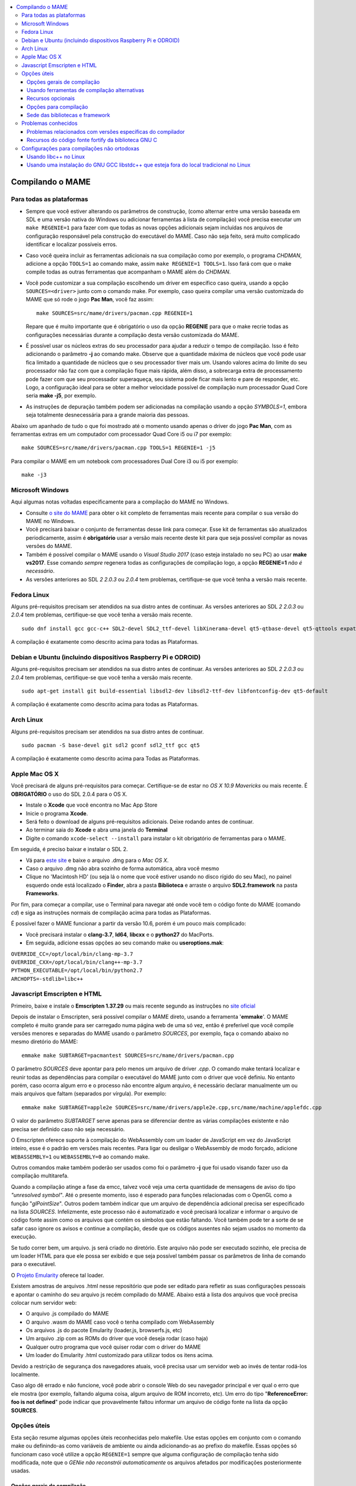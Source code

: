 .. raw:: latex

	\clearpage

.. contents:: :local:

.. _compiling-MAME:

Compilando o MAME
=================

.. _compiling-all:

Para todas as plataformas
-------------------------

*	Sempre que você estiver alterando os parâmetros de construção, (como
	alternar entre uma versão baseada em SDL e uma versão nativa do
	Windows ou adicionar ferramentas à lista de compilação) você precisa
	executar um ``make REGENIE=1`` para fazer com que todas as novas
	opções adicionais sejam incluídas nos arquivos de configuração
	responsável pela construção do executável do MAME. Caso não seja
	feito, será muito complicado identificar e localizar possíveis
	erros.

*	Caso você queira incluir as ferramentas adicionais na sua compilação
	como por exemplo, o programa *CHDMAN*, adicione a opção ``TOOLS=1``
	ao comando make, assim ``make REGENIE=1 TOOLS=1``. Isso fará com que
	o make compile todas as outras ferramentas que acompanham o MAME
	além do *CHDMAN*.

*	Você pode customizar a sua compilação escolhendo um driver em
	específico caso queira, usando a opção ``SOURCES=<driver>`` junto
	com o comando make. Por exemplo, caso queira compilar uma versão
	customizada do MAME que só rode o jogo **Pac Man**, você faz
	assim: ::

		make SOURCES=src/mame/drivers/pacman.cpp REGENIE=1

	Repare que é muito importante que é obrigatório o uso da opção
	**REGENIE** para que o make recrie todas as configurações
	necessárias durante a compilação desta versão customizada do MAME.

*	É possível usar os núcleos extras do seu processador para ajudar a
	reduzir o tempo de compilação. Isso é feito adicionando o parâmetro
	**-j** ao comando make. Observe que a quantidade máxima de núcleos
	que você pode usar fica limitado a quantidade de núcleos que o seu
	processador tiver mais um. Usando valores acima do limite do seu
	processador não faz com que a compilação fique mais rápida, além
	disso, a sobrecarga extra de processamento pode fazer com que seu
	processador superaqueça, seu sistema pode ficar mais lento e pare de
	responder, etc. Logo, a configuração ideal para se obter a melhor
	velocidade possível de compilação num processador Quad Core seria
	**make -j5**, por exemplo.

*	As instruções de depuração também podem ser adicionadas na
	compilação usando a opção *SYMBOLS=1*, embora seja totalmente
	desnecessária para a grande maioria das pessoas.

Abaixo um apanhado de tudo o que foi mostrado até o momento usando
apenas o driver do jogo **Pac Man**, com as ferramentas extras em um
computador com processador Quad Core i5 ou i7 por exemplo: ::

	make SOURCES=src/mame/drivers/pacman.cpp TOOLS=1 REGENIE=1 -j5


Para compilar o MAME em um notebook com processadores Dual Core i3 ou
i5 por exemplo: ::

	make -j3

.. _compiling-windows:

Microsoft Windows
-----------------

Aqui algumas notas voltadas especificamente para a compilação do MAME no
Windows.

*	Consulte `o site do MAME <https://mamedev.org/tools/>`_ para obter o
	kit completo de ferramentas mais recente para compilar o sua versão do
	MAME no Windows.

*	Você precisará baixar o conjunto de ferramentas desse link para
	começar. Esse kit de ferramentas são atualizados periodicamente,
	assim é **obrigatório** usar a versão mais recente deste kit para
	que seja possível compilar as novas versões do MAME.

*	Também é possível compilar o MAME usando o *Visual Studio 2017*
	(caso esteja instalado no seu PC) ao usar **make vs2017**. Esse
	comando *sempre* regenera todas as configurações de compilação logo,
	a opção **REGENIE=1** *não é necessário*.

*	As versões anteriores ao SDL *2 2.0.3* ou *2.0.4* tem problemas,
	certifique-se que você tenha a versão mais recente.

.. _compiling-fedora:

Fedora Linux
------------

Alguns pré-requisitos precisam ser atendidos na sua distro antes de
continuar. As versões anteriores ao SDL *2 2.0.3* ou *2.0.4* tem
problemas, certifique-se que você tenha a versão mais recente. ::

	sudo dnf install gcc gcc-c++ SDL2-devel SDL2_ttf-devel libXinerama-devel qt5-qtbase-devel qt5-qttools expat-devel fontconfig-devel alsa-lib-devel

A compilação é exatamente como descrito acima para todas as Plataformas.

.. _compiling-ubuntu:

Debian e Ubuntu (incluindo dispositivos Raspberry Pi e ODROID)
--------------------------------------------------------------

Alguns pré-requisitos precisam ser atendidos na sua distro antes de
continuar. As versões anteriores ao SDL *2 2.0.3* ou *2.0.4* tem
problemas, certifique-se que você tenha a versão mais recente. ::

	sudo apt-get install git build-essential libsdl2-dev libsdl2-ttf-dev libfontconfig-dev qt5-default

A compilação é exatamente como descrito acima para todas as Plataformas.

.. _compiling-arch:

Arch Linux
----------

Alguns pré-requisitos precisam ser atendidos na sua distro antes de
continuar. ::

	sudo pacman -S base-devel git sdl2 gconf sdl2_ttf gcc qt5

A compilação é exatamente como descrito acima para Todas as Plataformas.

.. _compiling-macos:

Apple Mac OS X
--------------

Você precisará de alguns pré-requisitos para começar. Certifique-se de
estar no *OS X 10.9 Mavericks* ou mais recente.
É **OBRIGATÓRIO** o uso do SDL 2.0.4 para o OS X.

*	Instale o **Xcode** que você encontra no Mac App Store
*	Inicie o programa **Xcode**.
*	Será feito o download de alguns pré-requisitos adicionais.
	Deixe rodando antes de continuar.
*	Ao terminar saia do **Xcode** e abra uma janela do **Terminal**
*	Digite o comando ``xcode-select --install`` para instalar o kit
	obrigatório de ferramentas para o MAME.

Em seguida, é preciso baixar e instalar o SDL 2.

*	Vá para `este site <http://libsdl.org/download-2.0.php>`_ e baixe o
	arquivo .dmg para o *Mac OS X*.
*	Caso o arquivo .dmg não abra sozinho de forma automática, abra você
	mesmo
*	Clique no 'Macintosh HD' (ou seja lá o nome que você estiver usando
	no disco rígido do seu Mac), no painel esquerdo onde está localizado
	o **Finder**, abra a pasta **Biblioteca** e arraste o arquivo
	**SDL2.framework** na pasta **Frameworks**.

.. raw:: latex

	\clearpage

Por fim, para começar a compilar, use o Terminal para navegar até onde
você tem o código fonte do MAME (comando *cd*) e siga as instruções
normais de compilação acima para todas as Plataformas.

É possível fazer o MAME funcionar a partir da versão 10.6, porém é um
pouco mais complicado:

*	Você precisará instalar o **clang-3.7**, **ld64**, **libcxx** e o
	**python27** do MacPorts.
*	Em seguida, adicione essas opções ao seu comando make ou
	**useroptions.mak**:

|	``OVERRIDE_CC=/opt/local/bin/clang-mp-3.7``
|	``OVERRIDE_CXX=/opt/local/bin/clang++-mp-3.7``
|	``PYTHON_EXECUTABLE=/opt/local/bin/python2.7``
|	``ARCHOPTS=-stdlib=libc++``

.. _compiling-emscripten:

Javascript Emscripten e HTML
----------------------------

Primeiro, baixe e instale o **Emscripten 1.37.29** ou mais recente
segundo as instruções no `site oficial <https://kripken.github.io/emscri
pten-site/docs/getting_started/downloads.html>`_

Depois de instalar o Emscripten, será possível compilar o MAME direto,
usando a ferramenta '**emmake**'. O MAME completo é muito grande para
ser carregado numa página web de uma só vez, então é preferível que você
compile versões menores e separadas do MAME usando o parâmetro
*SOURCES*, por exemplo, faça o comando abaixo no mesmo diretório do
MAME: ::

	emmake make SUBTARGET=pacmantest SOURCES=src/mame/drivers/pacman.cpp

O parâmetro *SOURCES* deve apontar para pelo menos um arquivo de driver
*.cpp*. O comando make tentará localizar e reunir todas as dependências
para compilar o executável do MAME junto com o driver que você
definiu. No entanto porém, caso ocorra algum erro e o processo não
encontre algum arquivo, é necessário declarar manualmente um ou mais
arquivos que faltam (separados por vírgula). Por exemplo: ::

	emmake make SUBTARGET=apple2e SOURCES=src/mame/drivers/apple2e.cpp,src/mame/machine/applefdc.cpp

O valor do parâmetro *SUBTARGET* serve apenas para se diferenciar dentre
as várias compilações existente e não precisa ser definido caso não seja
necessário.

O Emscripten oferece suporte à compilação do WebAssembly com um loader
de JavaScript em vez do JavaScript inteiro, esse é o padrão em versões
mais recentes. Para ligar ou desligar o WebAssembly de modo forçado,
adicione ``WEBASSEMBLY=1`` ou ``WEBASSEMBLY=0`` ao comando make.

Outros comandos make também poderão ser usados como foi o
parâmetro **-j** que foi usado visando fazer uso da compilação
multitarefa.

Quando a compilação atinge a fase da emcc, talvez você veja uma
certa quantidade de mensagens de aviso do tipo *"unresolved symbol"*.
Até o presente momento, isso é esperado para funções relacionadas com o
OpenGL como a função "*glPointSize*". Outros podem também indicar que um
arquivo de dependência adicional precisa ser especificado na lista
*SOURCES*. Infelizmente, este processo não é automatizado e você
precisará localizar e informar o arquivo de código fonte assim como os
arquivos que contém os símbolos que estão faltando. Você também pode
ter a sorte de se safar caso ignore os avisos e continue a compilação,
desde que os códigos ausentes não sejam usados no momento da execução.

Se tudo correr bem, um arquivo. js será criado no diretório. Este
arquivo não pode ser executado sozinho, ele precisa de um loader HTML
para que ele possa ser exibido e que seja possível também passar os
parâmetros de linha de comando para o executável.

O `Projeto Emularity <https://github.com/db48x/emularity>`_ oferece tal
loader.

Existem amostras de arquivos .html nesse repositório que pode ser
editado para refletir as suas configurações pessoais e apontar o caminho
do seu arquivo js recém compilado do MAME. Abaixo está a lista dos
arquivos que você precisa colocar num servidor web:

*	O arquivo .js compilado do MAME
*	O arquivo .wasm do MAME caso você o tenha compilado com WebAssembly
*	Os arquivos .js do pacote Emularity (loader.js, browserfs.js, etc)
*	Um arquivo .zip com as ROMs do driver que você deseja rodar
	(caso haja)
*	Qualquer outro programa que você quiser rodar com o driver do MAME
*	Um loader do Emularity .html customizado para utilizar todos os
	itens acima.

Devido a restrição de segurança dos navegadores atuais, você precisa
usar um servidor web ao invés de tentar rodá-los localmente.

Caso algo dê errado e não funcione, você pode abrir o console Web do seu
navegador principal e ver qual o erro que ele mostra (por exemplo,
faltando alguma coisa, algum arquivo de ROM incorreto, etc).
Um erro do tipo "**ReferenceError: foo is not defined**" pode indicar
que provavelmente faltou informar um arquivo de código fonte na lista da
opção **SOURCES**.

.. _compiling-options:

Opções úteis
------------

Esta seção resume algumas opções úteis reconhecidas pelo makefile. Use
estas opções em conjunto com o comando make ou definindo-as como
variáveis de ambiente ou ainda adicionando-as ao prefixo do makefile.
Essas opções só funcionam caso você utilize a opção ``REGENIE=1`` sempre
que alguma configuração de compilação tenha sido modificada, note que o
*GENie* *não reconstrói automaticamente* os arquivos afetados por
modificações posteriormente usadas.

Opções gerais de compilação
~~~~~~~~~~~~~~~~~~~~~~~~~~~

.. _mame-compilation-premake:

**PREFIX_MAKEFILE**

	Define um makefile a ser incluso no processo de compilação que
	contenha opções adicionais customizadas por você e que terá
	prioridade caso o mesmo seja encontrado (o nome predefinido é
	**useroptions.mak**).
	Pode ser útil caso você queira alternar entre diferentes
	configurações de compilação de forma simples e rápida.

.. _mame-compilation-build:

**BUILDDIR**

	Define diretório usado para a compilação de todos os arquivos do
	projeto, códigos fonte auxiliares que são gerados ao longo da
	configuração, arquivos objeto e bibliotecas intermediárias.
	Por predefinição, o nome deste diretório é **build**.

**REGENIE**

	Caso seja definido como **1**, faz com que toda a estrutura de
	instrução para a compilação do projeto seja regenerada, especialmente
	para o caso onde uma compilação tenha sido feita anteriormente e seja
	necessário alterar as configurações predefinidas anteriormente.

**VERBOSE**

	Caso seja definido como **1**, ativa o modo loquaz, isso faz com que
	todos os comandos usados pela ferramenta make durante a
	compilação apareçam. Essa opção é aplicada instantaneamente e não
	precisa do comando **REGENIE**.

.. raw:: latex

	\clearpage

**IGNORE_GIT**

	Caso seja definido como **1**, ignora o escaneamento da árvore de
	trabalho e não embute a revisão descritiva do git no campo da versão
	do executável.

Usando ferramentas de compilação alternativas
~~~~~~~~~~~~~~~~~~~~~~~~~~~~~~~~~~~~~~~~~~~~~

**OVERRIDE_CC**

	Define o compilador C/Objective-C.

**OVERRIDE_CXX**

	Define o compilador C++/Objective-C++.

**PYTHON_EXECUTABLE**

	Define o interpretador Python. Para compilar o MAME é necessário ter
	o Python versão *2.7*, *3* ou mais recente.

Recursos opcionais
~~~~~~~~~~~~~~~~~~

**TOOLS**

	Caso seja definido como **1**, as ferramentas adicionais que trabalham
	em conjunto com o emulador como ``unidasm``, ``chdman``, ``romcmp``,
	e ``srcclean`` serão compiladas.

**NO_USE_PORTAUDIO**

	Caso seja definido como **1**, desabilita a construção do módulo de
	saída de áudio PortAudio.

**USE_QTDEBUG**

	Caso seja definido como **1**, será incluso o depurador com a
	interface Qt em plataformas onde a mesma não vem previamente
	embutida como MacOS e Windows por exemplo, defina como **0** para
	desabilitar. É obrigatório a instalação das bibliotecas de
	desenvolvimento Qt assim como suas ferramentas para a compilação do
	depurador.
	Todo este processo varia de plataforma para plataforma.

Opções para compilação
~~~~~~~~~~~~~~~~~~~~~~

**NOWERROR**

	Defina como **1** para desabilitar o tratamento das mensagens de
	aviso do compilador como erro. Talvez seja necessário em
	configurações minimamente compatíveis.

**DEPRECATED**

	Defina como **0** para desabilitar as mensagens de aviso menos
	importantes/relevantes (repare que as mensagens de avisos não são
	tratadas como erro).

**DEBUG**

	Defina como **1** para habilitar as rotinas de verificações adicionais
	e diagnósticos habilitando o modo de depuração. É importante que
	saiba que essa opção tem impacto direto na performance do emulador e
	só tem utilidade para desenvolvedores, não compile o MAME com esta
	opção sem saber o que está fazendo.

.. raw:: latex

	\clearpage

**OPTIMIZE**

	Define o nível de otimização. O valor predefinido é **3** onde o
	foco é performance ao custo de um executável maior no final da
	compilação.
	Há também as seguintes opções:

		* **0**: Caso queira desabilitar a otimização e favorecendo a depuração.
		* **1**: Otimização simples sem impacto direto no tamanho final do executável nem no tempo de compilação.
		* **2**: Habilita a maioria das otimizações visando performance e tamanho reduzido.
		* **s**: Habilita apenas as otimizações que não impactem no tamanho final do executável.

	A compatibilidade destes valores dependem do compilador que esteja
	sendo usado.

.. _mame-compilation-symbols:

**SYMBOLS**

	Defina como **1** para habilitar a inclusão de símbolos adicionais
	de depuração para a plataforma que o executável está sendo
	compilado, além dos já inclusos (muitas plataformas por predefinição
	já incluem estes símbolos já com os nomes das funções).

.. _mame-compilation-symlevel:

**SYMLEVEL**

	Valor numérico que controla a quantidade de detalhes nos símbolos de
	depuração. Valores maiores facilitam a depuração ao custo do tempo
	de compilação e do tamanho final do executável. A compatibilidade
	destes valores dependem do compilador que esteja sendo usado.
	No caso do GNU GCC e similares estes valores são:
	
		* **1**: Incluí tabelas numéricas e variáveis externas.
		* **2**: Incluindo os itens descritos em **1**, incluí também as variáveis locais.
		* **3**: Incluí também definições macros.

.. _mame-compilation-strip-symbols:

**STRIP_SYMBOLS**

	Defina como **1** para que os símbolos de depuração ao invés de
	ficarem embutidos no MAME, sejam armazenado em um arquivo externo
	com extensão "**.sym**". Essa opção é útil para aliviar o tamanho
	final do MAME uma vez que **SYMLEVEL** com valores maiores que **1**
	geram uma grande quantidade de símbolos que podem ultrapassar o
	tamanho do executável final.

**ARCHOPTS**

	Opções adicionais que serão passadas ao compilador e ao lincador.
	Útil para a geração de códigos adicionais ou opções de interface
	binária de aplicação [1]_ como por exemplo a ativação de recursos
	opcionais do processador.

**ARCHOPTS_C**

	Opções adicionais que serão passadas ao compilador ao compilar
	arquivos de código fonte em linguagem C.

**ARCHOPTS_CXX**

	Opções adicionais que serão passadas ao compilador ao compilar
	arquivos de código fonte em linguagem C++.

**ARCHOPTS_OBJC**

	Opções adicionais que serão passadas ao compilador ao compilar
	arquivos de código fonte Objecive-C.

**ARCHOPTS_OBJCXX**

	Opções adicionais que serão passadas ao compilador ao compilar
	arquivos de código fonte Objecive-C++.

.. raw:: latex

	\clearpage

Sede das bibliotecas e framework
~~~~~~~~~~~~~~~~~~~~~~~~~~~~~~~~

**SDL_INSTALL_ROOT**

	Diretório raiz onde se encontra a instalação dos arquivos de
	desenvolvimento SDL.

**SDL_FRAMEWORK_PATH**

	Caminho onde se encontra o SDL framework.

**USE_LIBSDL**

	Defina como **1** para usar a biblioteca SDL no destino onde o
	framework for predefinido.

**USE_SYSTEM_LIB_ASIO**

	Defina como **1** caso prefira usar a biblioteca I/O assíncrona
	Asio C++ do seu sistema ao invés de usar a versão fornecida pelo
	MAME.

**USE_SYSTEM_LIB_EXPAT**

	Defina como **1** caso prefira usar o analisador sintático Expat XML
	do seu sistema ao invés de usar a versão fornecida pelo MAME.

**USE_SYSTEM_LIB_ZLIB**

	Defina como **1** caso prefira usar a biblioteca de compressão zlib
	instalada no seu sistema ao invés de usar a versão fornecida pelo
	MAME.

**USE_SYSTEM_LIB_JPEG**

	Defina como **1** caso prefira usar a biblioteca de compressão de
	imagem libjpeg ao invés de usar a versão fornecida pelo MAME.

**USE_SYSTEM_LIB_FLAC**

	Defina como **1** caso prefira usar a biblioteca de compressão de
	áudio libFLAC ao invés de usar a versão fornecida pelo MAME.

**USE_SYSTEM_LIB_LUA**

	Defina como **1** caso prefira usar a biblioteca do interpretador
	Lua instalado no seu sistema ao invés de usar a versão fornecida
	pelo MAME.

**USE_SYSTEM_LIB_SQLITE3**

	Defina como **1** caso prefira usar a biblioteca do motor de
	pesquisa SQLITE do seu sistema ao invés de usar a versão fornecida
	pelo MAME.

**USE_SYSTEM_LIB_PORTMIDI**

	Defina como **1** caso prefira usar a biblioteca PortMidi instalada
	no seu sistema ao invés de usar a versão fornecida pelo MAME.

**USE_SYSTEM_LIB_PORTAUDIO**

	Defina como **1** caso prefira usar a biblioteca PortAudio do seu
	sistema ao invés de usar a versão fornecida pelo MAME.

**USE_BUNDLED_LIB_SDL2**

	Defina como **1** caso prefira usar a versão da biblioteca fornecida
	pelo MAME ao invés da versão instalada no seu sistema. Essa opção já
	vem predefinida para compilações feitas em Visual Studio e em
	versões para Android. Já para outras outras configurações, é
	preferível que seja usada a versão instalada no sistema.

.. raw:: latex

	\clearpage

**USE_SYSTEM_LIB_UTF8PROC**

	Defina como **1** caso prefira usar a biblioteca Julia utf8proc
	instalada no seu sistema ao invés de usar a versão fornecida pelo
	MAME.

**USE_SYSTEM_LIB_GLM**

	Defina como **1** caso prefira usar a biblioteca GLM OpenGL
	Mathematics do seu sistema ao invés de usar a versão fornecida pelo
	MAME.

**USE_SYSTEM_LIB_RAPIDJSON**

	Defina como **1** caso prefira usar a biblioteca Tencent RapidJSON
	do seu sistema ao invés de usar a versão fornecida pelo MAME.

**USE_SYSTEM_LIB_PUGIXML**

	Defina como **1** caso prefira usar a biblioteca pugixml do seu
	sistema ao invés de usar a versão fornecida pelo MAME.

.. _compiling-issues:

Problemas conhecidos
--------------------

Problemas relacionados com versões específicas do compilador
~~~~~~~~~~~~~~~~~~~~~~~~~~~~~~~~~~~~~~~~~~~~~~~~~~~~~~~~~~~~

	* O GNU GCC 5 há erros esporádicos no Linux onde ocorre alertas de
	  reprovação. [2]_
	  Use a opção **DEPRECATED=0** para eliminá-los.

	* O MinGW GCC 7 para Windows i386 gera erros esporádicos com alertas
	  de acesso fora dos limites. [3]_
	  Use a opção **NOWERROR=1** para eliminá-los.

	* Versões iniciais do GNU libstdc++ 6 contém uma implementação
	  ``std::unique_ptr`` quebrada. Caso encontre qualquer mensagem de
	  erro relacionado com ``std::unique_ptr`` você precisa atualizar o
	  seu libstdc++ para uma versão mais recente.

Recursos do código fonte fortify da biblioteca GNU C
~~~~~~~~~~~~~~~~~~~~~~~~~~~~~~~~~~~~~~~~~~~~~~~~~~~~

A biblioteca GNU C possui opções para realizar verificações durante a
compilação e verificações durante a execução, use ``_FORTIFY_SOURCE``
como ``1`` para habilitar o recurso. Essa opção visa melhorar a
segurança ao custo de uma pequena sobrecarga no executável. O MAME não é
um programa seguro e nós não recomendamos que o MAME seja compilado com
essa opção definida.

Algumas distribuições Linux como Gentoo e Ubuntu possuem versões
modificadas do GNU GCC que já vem com o ``_FORTIFY_SOURCE`` habilitado
com ``1``. Isso gera problemas para a maioria dos projetos e não apenas
para o MAME, pois afeta diretamente a performance do emulador, dificulta
que essas verificações adicionais sejam desabilitadas, assim como torna
difícil definir outros valores para ``_FORTIFY_SOURCE`` como ``2`` por
exemplo, que habilita verificações ainda mais restritas.
Neste caso, você deve realmente pegar no pé dos mantenedores da sua
distribuição preferida, deixando claro que você não quer que o GNU GCC
tenha comportamentos fora do padrão.

Seria melhor que essas distribuições predefinissem essa opção em seu
próprio ambiente de desenvolvimento de pacotes caso eles acreditem que
de fato, tal opção seja realmente importante, ao invés de obrigar a
todos a usarem em todo e qualquer código fonte que seja compilado no
sistema sem necessidade.

A distribuição Red Had faz da seguinte maneira, a opção
``_FORTIFY_SOURCE`` é definida apenas dentro do ambiente de compilação
dos pacotes RPM e ao invés de distribuir uma versão modificada do GNU
GCC.

.. raw:: latex

	\clearpage

Caso você encontre erros relacionados com ``bits/string_fortified.h``,
você deve antes de mais nada verificar e ter certeza se
``_FORTIFY_SOURCE`` já está configurada no ambiente ou junto com
**CFLAGS** ou **CXXFLAGS** por exemplo. É possível verificar o seu
ambiente para saber se ``_FORTIFY_SOURCE`` está predefinido com o
comando abaixo: ::

	gcc -dM -E - | grep _FORTIFY_SOURCE

Caso ``_FORTIFY_SOURCE`` já esteja predefinido com um valor diferente de
zero, é possível usar uma solução paleativa com ``-U_FORTIFY_SOURCE``.
Use em suas opções de compilação **ARCHOPTS** ou redefinindo as suas
variáveis de ambiente **CFLAGS** e **CXXFLAGS**.

.. _compiling-unusual:

Configurações para compilações não ortodoxas
--------------------------------------------

Usando libc++ no Linux
~~~~~~~~~~~~~~~~~~~~~~

O MAME pode ser compilado usando a biblioteca padrão C++ "libc++" do
projeto LLVM. Os pré-requisitos são uma instalação funcional do
clang/LLVM no seu sistema e a biblioteca de desenvolvimento libc++. No
Linux Fedora os pacotes necessários são **libcxx**, **libcxx-devel**,
**libcxxabi** e **libcxxabi-devel**. Defina os compiladores clang C e
C++ assim como o **-stdlib=libc++** nas opções do compilador C++ e seu
lincador.
O comando completo ficaria assim: ::

	env LDFLAGS=-stdlib=libc++ make OVERRIDE_CC=clang OVERRIDE_CXX=clang++ ARCHOPTS_CXX=-stdlib=libc++ ARCHOPTS_OBJCXX=-stdlib=libc++

As opções depois do comando make podem ser armazenadas em um
makefile customizado como descrito em :ref:`PREFIX_MAKEFILE
<mame-compilation-premake>`, porém o **LDFLAGS** precisa ser definido no
seu ambiente.

Usando uma instalação do GNU GCC libstdc++ que esteja fora do local tradicional no Linux
~~~~~~~~~~~~~~~~~~~~~~~~~~~~~~~~~~~~~~~~~~~~~~~~~~~~~~~~~~~~~~~~~~~~~~~~~~~~~~~~~~~~~~~~

O GNU GCC pode ter sido compilado e instalado em um local diferente caso
o mantenedor do mesmo utilize a opção ``--prefix=`` junto com o comando
``configure``. Isso pode ter utilidade caso você queira compilar o MAME
em uma distribuição Linux que ainda usa a versão do GNU libstdc++ que
antecede o C++14. Caso queira compilar o MAME com uma verão alternativa
do GNU GCC que esteja instalada em seu sistema, defina o caminho
completo dos compiladores C (gcc) e C++ (g++), assim como, adicione o
caminho completo da biblioteca do seu sistema. Supondo que você tenha o
GNU GCC instalado em ``/opt/local/gcc63``, você irá usar o comando de
compilação como mostrado abaixo: ::

	make OVERRIDE_CC=/opt/local/gcc63/bin/gcc OVERRIDE_CXX=/opt/local/gcc63/bin/g++ ARCHOPTS=-Wl,-R,/opt/local/gcc63/lib64

Essas configurações podem ser armazenadas em um makefile customizado
como descrito em :ref:`PREFIX_MAKEFILE <mame-compilation-premake>` caso
você pretenda utilizá-las regularmente.


.. [1]	No Inglês ABI ou `Application Binary Interface
		<https://pt.wikipedia.org/wiki/Interface_binária_de_aplicação>`_.
		(Nota do tradutor)
.. [2]	Deprecation warnings. (Nota do tradutor)
.. [3]	Out-of-bounds access. (Nota do tradutor)
